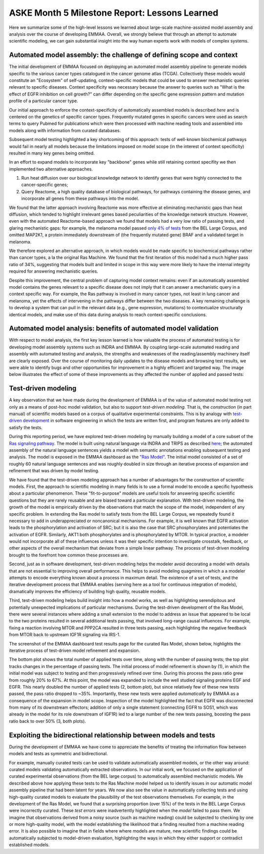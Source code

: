 ASKE Month 5 Milestone Report: Lessons Learned
==============================================

Here we summarize some of the high-level lessons we learned about large-scale
machine-assisted model assembly and analysis over the course of developing
EMMAA. Overall, we strongly believe that through an attempt to automate
scientific modeling, we can gain substantial insight into the way human
experts work with models of complex systems.

Automated model assembly: the challenge of defining scope and context
---------------------------------------------------------------------

The initial development of EMMAA focused on deplopying an automated model
assembly pipeline to generate models specific to the various cancer types
catalogued in the cancer genome atlas (TCGA). Collectively these models would
constitute an "Ecosystem" of self-updating, context-specific models that could
be used to answer mechanistic queries relevant to specific diseases. Context
specificity was necessary because the answer to queries such as "What is the
effect of EGFR inhibition on cell growth?" can differ depending on the specific
gene expression pattern and mutation profile of a particular cancer type.

Our initial approach to enforce the context-specificity of automatically
assembled models is described *here* and is centered on the genetics of specific
cancer types. Frequently mutated genes in specific cancers were used as search
terms to query Pubmed for publications which were then processed with
machine reading tools and assembled into models along with information from
curated databases.

Subsequent model testing highlighted a key shortcoming of this approach: tests
of well-known biochemical pathways would fail in nearly all models because the
limitations imposed on model scope (in the interest of context specificity)
resulted in many key genes being omitted.

In an effort to expand models to incorporate key "backbone" genes while still
retaining context specifity we then implemented two alternative approaches.

1. Run heat diffusion over our biological knowledge network to identify genes
   that were highly connected to the cancer-specific genes;
2. Query Reactome, a high quality database of biological pathways, for
   pathways containing the disease genes, and incorporate all genes
   from these pathways into the model.

We found that the latter approach involving Reactome was more effective at
eliminating mechanistic gaps than heat diffusion, which tended to highlight
irrelevant genes based peculiarities of the knowledge network structure.
However, even with the automated Reactome-based approach we found that models
had a very low ratio of passing tests, and glaring mechanistic gaps: for
example, the melanoma model passed `only 4% of tests
<http://emmaa.indra.bio/dashboard/skcm>`_ from the BEL Large Corpus, and
omitted MAP2K1, a protein immediately downstream of (the frequently mutated
gene) BRAF and a validated target in melanoma.

We therefore explored an alternative approach, in which models would be made
specific to biochemical pathways rather than cancer types, a la the original
Ras Machine. We found that the first iteration of this model had a much
higher pass ratio of 34%, suggesting that models built and limited in scope
in this way were more likely to have the internal integrity required for
answering mechanistic queries.

Despite this improvement, the central problem of capturing model context
remains: even if an automatically assembled model contains the genes relevant
to a specific disease does not imply that it can answer a mechanistic query in
a context specific way. For example, the Ras pathway is involved in many cancer
types, not least in lung cancer and melanoma, yet the effects of intervening in
the pathways differ between the two diseases. A key remaining challenge is to
develop a system that can pull in the relevant data (e.g., gene expression,
mutations) to contextualize structurally identical models, and make use of this
data during analysis to reach context-specific conclusions.


Automated model analysis: benefits of automated model validation
----------------------------------------------------------------

With respect to model analysis, the first key lesson learned is how valuable
the process of automated testing is for developing model assembly systems
such as INDRA and EMMAA. By coupling large-scale automated reading and assembly
with automated testing and analysis, the strengths and weaknesses of the
reading/assembly machinery itself are clearly exposed. Over the course
of monitoring daily updates to the disease models and browsing test results,
we were able to identify bugs and other opportunities for improvement in a
highly efficient and targeted way. The image below illustrates the effect
of some of these improvements as they affected the number of applied and passed
tests:

.. image:: _static/images/aml_tests_annot.png


Test-driven modeling
--------------------

A key observation that we have made during the development of EMMAA is of the
value of automated model testing not only as a means of post-hoc model validation,
but also to support *test-driven modeling.* That is, the *construction* (in
part manual) of scientific models based on a corpus of qualitative experimental
constraints. This is by analogy with `test-driven development
<https://en.wikipedia.org/wiki/Test-driven_development>`_ in software
engineering in which the tests are written first, and program features are only
added to satisfy the tests.

During this reporting period, we have explored test-driven modeling by manually
building a model of a core subset of the `Ras signaling pathway
<https://www.cancer.gov/research/key-initiatives/ras/ras-central/blog/2015/ras-pathway-v2>`_.
The model is built using natural language via INDRA and TRIPS as described
`here <http://msb.embopress.org/content/13/11/954.long>`_; the automated
assembly of the natural language sentences yields a model with semantic
annotations enabling subsequent testing and analysis. The model is exposed in
the EMMAA dashboard as the `"Ras Model"
<http://emmaa.indra.bio/dashboard/rasmodel>`_. The initial model consisted of a
set of roughly 60 natural language sentences and was roughly doubled in size
through an iterative process of expansion and refinement that was driven by
model testing.

We have found that the test-driven modeling approach has a number of advantages
for the construction of scientific models. First, the approach to scientific
modeling in many fields is to use a formal model to encode a specific
hypothesis about a particular phenomenon. These "fit-to-purpose" models are
useful tools for answering specific scientific questions but they are rarely
reusable and are biased toward a particular explanation. With test-driven
modeling, the growth of the model is empirically driven by the observations
that match the scope of the model, independent of any specific problem.  In
extending the Ras model to satisfy tests from the BEL Large Corpus, we
repeatedly found it necessary to add in underappreciated or noncanonical
mechanisms. For example, it is well known that EGFR activation leads to the
phosphorylation and activation of SRC; but it is also the case that SRC
phosphorylates and potentiates the activation of EGFR. Similarly, AKT1 both
phosphorylates and is phosphorylated by MTOR. In typical practice, a modeler
would not incorporate all of these influences unless it was their specific
intention to investigate crosstalk, feedback, or other aspects of the
overall mechanism that deviate from a simple linear pathway. The process of
test-driven modeling brought to the forefront how common these processes are.

Second, just as in software development, test-driven modeling helps the modeler
avoid decorating a model with details that are not essential to improving
overall performance. This helps to avoid modeling quagmires in which a a
modeler attempts to encode everything known about a process in maximum detail.
The existence of a set of tests, and the iterative development process that
EMMAA enables (serving here as a tool for continuous integration of models),
dramatically improves the efficiency of building high quality, reusable models.

Third, test-driven modeling helps build insight into how a model works, as well
as highlighting serendipitous and potentially unexpected implications of
particular mechanisms.  During the test-driven development of the Ras Model,
there were several instances where adding a small extension to the model to
address an issue that appeared to be local to the two proteins resulted in
several additional tests passing, that involved long-range causal influences.
For example, fixing a reaction involving MTOR and PPP2CA resulted in three
tests passing, each highlighting the negative feedback from MTOR back to
upstream IGF1R signaling via IRS-1.

.. image:: _static/images/new_passed_tests.png

The screenshot of the EMMAA dashboard test results page for the curated Ras
Model, shown below, highlights the iterative process of test-driven
model refinement and expansion.

.. image:: _static/images/ras_tests_annot.png

The bottom plot shows the total number of applied tests over time, along with
the number of passing tests; the top plot tracks changes in the percentage of
passing tests. The initial process of model refinement is shown by (1), in
which the initial model was subject to testing and then progressively refined
over time. During this process the pass ratio grew from roughly 20% to 67%. At
this point, the model was expanded to include the well studied signaling
proteins EGF and EGFR. This nearly doubled the number of applied tests (2,
bottom plot), but since relatively few of these new tests passed, the pass
ratio dropped to ~35%. Importantly, these new tests were applied
*automatically* by EMMAA as a consequence of the expansion in model scope.
Inspection of the model highlighted the fact that EGFR was disconnected from
many of its downstream effectors; addition of only a single statement
(connecting EGFR to SOS1, which was already in the model for its role
downstream of IGF1R) led to a large number of the new tests passing, boosting
the pass ratio back to over 50% (3, both plots).

Exploiting the bidirectional relationship between models and tests
------------------------------------------------------------------

During the development of EMMAA we have come to appreciate the benefits of
treating the information flow between models and tests as symmetric
and bidirectional.

For example, manually curated tests can be used to validate automatically
assembled models, or the other way around: curated models validating
automatically extracted observations. In our initial work, we focused on the
application of curated experimental observations (from the BEL large corpus) to
automatically assembled mechanistic models. We described above how applying
these tests to the Ras Machine model helped us to identify issues in our
automatic model assembly pipeline that had been latent for years.  We now also
see the value in automatically collecting tests and using high-quality curated
models to evaluate the plausibility of the test observations themselves. For
example, in the development of the Ras Model, we found that a surprising
proportion (over 15%) of the tests in the BEL Large Corpus were incorrectly
curated.  These *test errors* were inadvertently highlighted when the *model*
failed to pass them. We imagine that observations derived from a noisy source
(such as machine reading) could be subjected to checking by one or more
high-quality model, with the model establishing the likelihood that a finding
resulted from a machine reading error. It is also possible to imagine that in
fields where where models are mature, new scientific findings could be
automatically subjected to model-driven evaluation, highlighting the ways in
which they either support or contradict established models.


